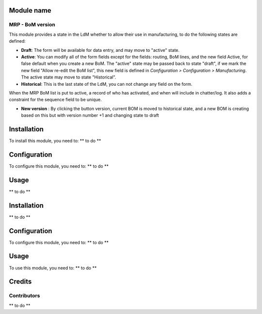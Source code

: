 .. image:: https://img.shields.io/badge/licence-AGPL--3-blue.svg
    :alt: License: AGPL-3

Module name
===========

MRP - BoM version
-----------------

This module provides a state in the LdM whether to allow their use in
manufacturing, to do the following states are defined:

* **Draft**:
  The form will be available for data entry, and may move to "active" state.
* **Active**:
  You can modify all of the form fields except for the fields: routing, BoM
  lines, and the new field Active, for false default when you create a new BoM.
  The "active" state may be passed back to state "draft", if we mark the new
  field "Allow re-edit the BoM list", this new field is defined in 
  *Configuration > Configuration > Manufacturing*.
  The active state may move to state "Historical".
* **Historical**: 
  This is the last state of the LdM, you can not change any field on the form.

When the MRP BoM list is put to active, a record of who has activated, and when
will include in chatter/log. It also adds a constraint for the sequence field
to be unique.

* **New version** :
  By clicking the button version, current BOM is moved to historical state,
  and a new BOM is creating based on this  but with version number +1 and
  changing state to draft

Installation
============
To install this module, you need to:
** to do **

Configuration
=============
To configure this module, you need to:
** to do **

Usage
=====
** to do **

Installation
============
** to do **

Configuration
=============
To configure this module, you need to:
** to do **

Usage
=====
To use this module, you need to:
** to do **

Credits
=======

Contributors
------------
** to do **
